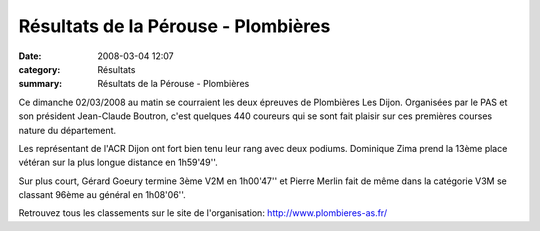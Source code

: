 Résultats de la Pérouse - Plombières
====================================

:date: 2008-03-04 12:07
:category: Résultats
:summary: Résultats de la Pérouse - Plombières

Ce dimanche 02/03/2008 au matin se courraient les deux épreuves de Plombières Les Dijon. Organisées par le PAS et son président Jean-Claude Boutron, c'est quelques 440 coureurs qui se sont fait plaisir sur ces premières courses nature du département.

Les représentant de l'ACR Dijon ont fort bien tenu leur rang avec deux podiums.
Dominique Zima prend la 13ème place vétéran sur la plus longue distance en 1h59'49''.

Sur plus court, Gérard Goeury termine 3ème V2M en 1h00'47'' et Pierre Merlin fait de même dans la catégorie V3M se classant 96ème au général en 1h08'06''. 

Retrouvez tous les classements sur le site de l'organisation: `http://www.plombieres-as.fr/`_

.. _http://www.plombieres-as.fr/: http://www.plombieres-as.fr/
